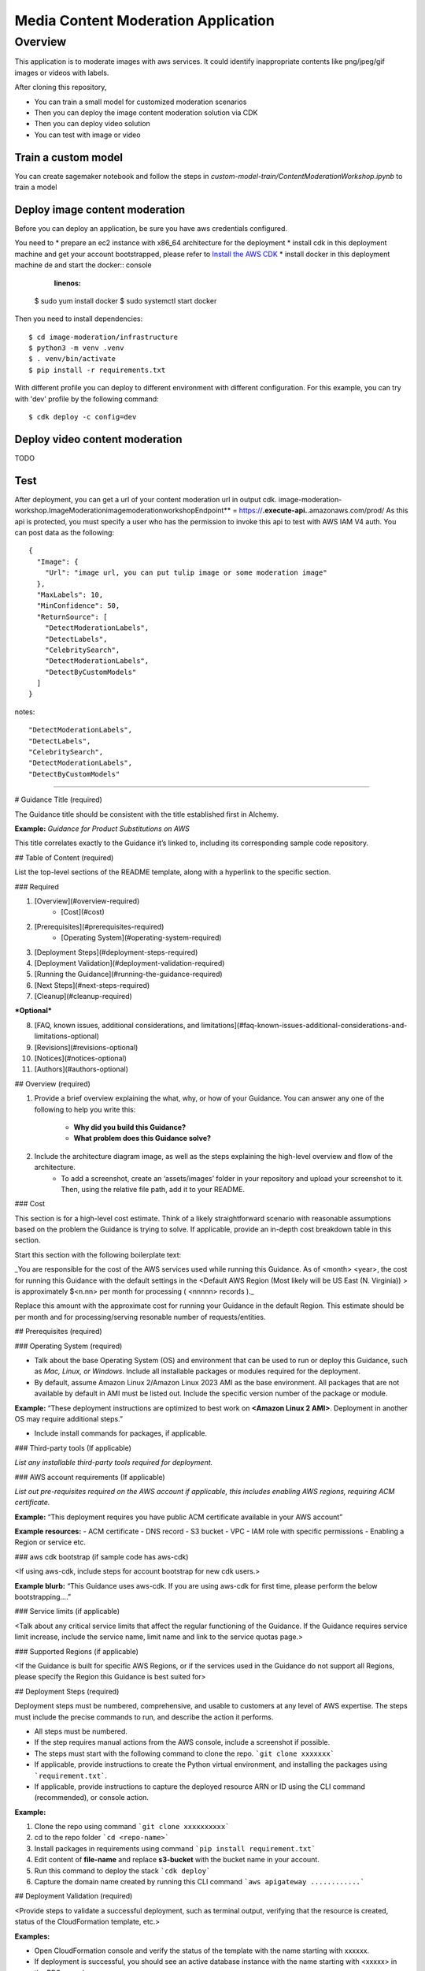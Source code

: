 ===================================
Media Content Moderation Application
===================================

Overview
========
This application is to moderate images with aws services. It could identify inappropriate contents like png/jpeg/gif images or videos with labels.

After cloning this repository,

* You can train a small model for customized moderation scenarios
* Then you can deploy the image content moderation solution via CDK
* Then you can deploy video solution
* You can test with image or video

Train a custom model
--------------------
You can create sagemaker notebook and follow the steps in `custom-model-train/ContentModerationWorkshop.ipynb` to train a model

Deploy image content moderation
-------------------------------
Before you can deploy an application, be sure you have
aws credentials configured.

You need to
* prepare an ec2 instance with x86_64 architecture for the deployment
* install cdk in this deployment machine and get your account bootstrapped, please refer to `Install the AWS CDK <https://docs.aws.amazon.com/cdk/v2/guide/getting_started.html#getting_started_install>`_
* install docker in this deployment machine de and start the docker:: console
    
    :linenos:

  $ sudo yum install docker
  $ sudo systemctl start docker

Then you need to install dependencies::

  $ cd image-moderation/infrastructure
  $ python3 -m venv .venv
  $ . venv/bin/activate
  $ pip install -r requirements.txt

With different profile you can deploy to different environment with different configuration.
For this example, you can try with 'dev' profile by the following command::

  $ cdk deploy -c config=dev

Deploy video content moderation
-------------------------------

TODO

Test
----
After deployment, you can get a url of your content moderation url in output cdk.
image-moderation-workshop.ImageModerationimagemoderationworkshopEndpoint** = https://**.execute-api.**.amazonaws.com/prod/
As this api is protected, you must specify a user who has the permission to invoke this api to test with AWS IAM V4 auth.
You can post data as the following::

    {
      "Image": {
        "Url": "image url, you can put tulip image or some moderation image"
      },
      "MaxLabels": 10,
      "MinConfidence": 50,
      "ReturnSource": [
        "DetectModerationLabels",
        "DetectLabels",
        "CelebritySearch",
        "DetectModerationLabels",
        "DetectByCustomModels"
      ]
    }

notes::

  "DetectModerationLabels",
  "DetectLabels",
  "CelebritySearch",
  "DetectModerationLabels",
  "DetectByCustomModels"
--------------

# Guidance Title (required)

The Guidance title should be consistent with the title established first in Alchemy.

**Example:** *Guidance for Product Substitutions on AWS*

This title correlates exactly to the Guidance it’s linked to, including its corresponding sample code repository.


## Table of Content (required)

List the top-level sections of the README template, along with a hyperlink to the specific section.

### Required

1. [Overview](#overview-required)
    - [Cost](#cost)
2. [Prerequisites](#prerequisites-required)
    - [Operating System](#operating-system-required)
3. [Deployment Steps](#deployment-steps-required)
4. [Deployment Validation](#deployment-validation-required)
5. [Running the Guidance](#running-the-guidance-required)
6. [Next Steps](#next-steps-required)
7. [Cleanup](#cleanup-required)

***Optional***

8. [FAQ, known issues, additional considerations, and limitations](#faq-known-issues-additional-considerations-and-limitations-optional)
9. [Revisions](#revisions-optional)
10. [Notices](#notices-optional)
11. [Authors](#authors-optional)

## Overview (required)

1. Provide a brief overview explaining the what, why, or how of your Guidance. You can answer any one of the following to help you write this:

    - **Why did you build this Guidance?**
    - **What problem does this Guidance solve?**

2. Include the architecture diagram image, as well as the steps explaining the high-level overview and flow of the architecture.
    - To add a screenshot, create an ‘assets/images’ folder in your repository and upload your screenshot to it. Then, using the relative file path, add it to your README.

### Cost

This section is for a high-level cost estimate. Think of a likely straightforward scenario with reasonable assumptions based on the problem the Guidance is trying to solve. If applicable, provide an in-depth cost breakdown table in this section.

Start this section with the following boilerplate text:

_You are responsible for the cost of the AWS services used while running this Guidance. As of <month> <year>, the cost for running this Guidance with the default settings in the <Default AWS Region (Most likely will be US East (N. Virginia)) > is approximately $<n.nn> per month for processing ( <nnnnn> records )._

Replace this amount with the approximate cost for running your Guidance in the default Region. This estimate should be per month and for processing/serving resonable number of requests/entities.


## Prerequisites (required)

### Operating System (required)

- Talk about the base Operating System (OS) and environment that can be used to run or deploy this Guidance, such as *Mac, Linux, or Windows*. Include all installable packages or modules required for the deployment.
- By default, assume Amazon Linux 2/Amazon Linux 2023 AMI as the base environment. All packages that are not available by default in AMI must be listed out.  Include the specific version number of the package or module.

**Example:**
“These deployment instructions are optimized to best work on **<Amazon Linux 2 AMI>**.  Deployment in another OS may require additional steps.”

- Include install commands for packages, if applicable.


### Third-party tools (If applicable)

*List any installable third-party tools required for deployment.*


### AWS account requirements (If applicable)

*List out pre-requisites required on the AWS account if applicable, this includes enabling AWS regions, requiring ACM certificate.*

**Example:** “This deployment requires you have public ACM certificate available in your AWS account”

**Example resources:**
- ACM certificate
- DNS record
- S3 bucket
- VPC
- IAM role with specific permissions
- Enabling a Region or service etc.


### aws cdk bootstrap (if sample code has aws-cdk)

<If using aws-cdk, include steps for account bootstrap for new cdk users.>

**Example blurb:** “This Guidance uses aws-cdk. If you are using aws-cdk for first time, please perform the below bootstrapping....”

### Service limits  (if applicable)

<Talk about any critical service limits that affect the regular functioning of the Guidance. If the Guidance requires service limit increase, include the service name, limit name and link to the service quotas page.>

### Supported Regions (if applicable)

<If the Guidance is built for specific AWS Regions, or if the services used in the Guidance do not support all Regions, please specify the Region this Guidance is best suited for>


## Deployment Steps (required)

Deployment steps must be numbered, comprehensive, and usable to customers at any level of AWS expertise. The steps must include the precise commands to run, and describe the action it performs.

* All steps must be numbered.
* If the step requires manual actions from the AWS console, include a screenshot if possible.
* The steps must start with the following command to clone the repo. ```git clone xxxxxxx```
* If applicable, provide instructions to create the Python virtual environment, and installing the packages using ```requirement.txt```.
* If applicable, provide instructions to capture the deployed resource ARN or ID using the CLI command (recommended), or console action.


**Example:**

1. Clone the repo using command ```git clone xxxxxxxxxx```
2. cd to the repo folder ```cd <repo-name>```
3. Install packages in requirements using command ```pip install requirement.txt```
4. Edit content of **file-name** and replace **s3-bucket** with the bucket name in your account.
5. Run this command to deploy the stack ```cdk deploy```
6. Capture the domain name created by running this CLI command ```aws apigateway ............```



## Deployment Validation  (required)

<Provide steps to validate a successful deployment, such as terminal output, verifying that the resource is created, status of the CloudFormation template, etc.>


**Examples:**

* Open CloudFormation console and verify the status of the template with the name starting with xxxxxx.
* If deployment is successful, you should see an active database instance with the name starting with <xxxxx> in        the RDS console.
*  Run the following CLI command to validate the deployment: ```aws cloudformation describe xxxxxxxxxxxxx```



## Running the Guidance (required)

<Provide instructions to run the Guidance with the sample data or input provided, and interpret the output received.>

This section should include:

* Guidance inputs
* Commands to run
* Expected output (provide screenshot if possible)
* Output description



## Next Steps (required)

Provide suggestions and recommendations about how customers can modify the parameters and the components of the Guidance to further enhance it according to their requirements.


Cleanup
-------
Please kick ·cdk destroy· to clean up the whole environment.

FAQ, known issues, additional considerations, and limitations
-------------------------------------------------------------
N/A
Revisions
---------
N/A
Notices
=======
During the launch of this reference architecture,
you will install software (and dependencies) on the Amazon EC2 instances launched
in your account via stack creation.
The software packages and/or sources you will install
will be from the Amazon Linux distribution, as well as from third party sites.
Here is the list of third party software, the source link,
and the license link for each software.
Please review and decide your comfort with installing these before continuing.

BSD License: https://opensource.org/licenses/bsd-license.php

Historical Permission Notice and Disclaimer (HPND): https://opensource.org/licenses/HPND

MIT License: https://github.com/tsenart/vegeta/blob/master/LICENSE

Apache Software License 2.0: https://www.apache.org/licenses/LICENSE-2.0

Mozilla Public License 2.0 (MPL 2.0): https://www.mozilla.org/en-US/MPL/2.0/

ISC License: https://opensource.org/licenses/ISC

GNU LGPL 2.1: http://www.gnu.org/licenses/old-licenses/lgpl-2.1.html

